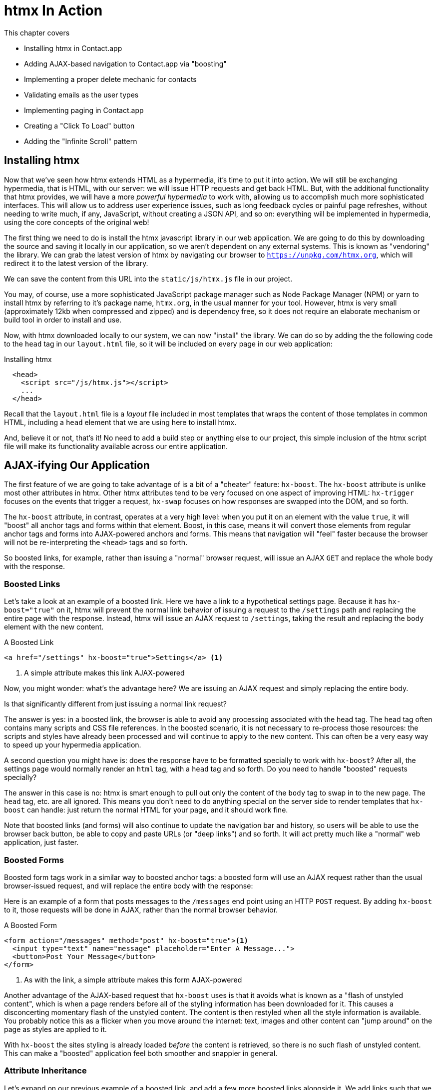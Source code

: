
= htmx In Action
:chapter: 05
:url: ./htmx-in-action/

This chapter covers

* Installing htmx in Contact.app
* Adding AJAX-based navigation to Contact.app via "boosting"
* Implementing a proper delete mechanic for contacts
* Validating emails as the user types
* Implementing paging in Contact.app
* Creating a "Click To Load" button
* Adding the "Infinite Scroll" pattern

== Installing htmx

Now that we've seen how htmx extends HTML as a hypermedia, it's time to put it into action.  We will still be
exchanging hypermedia, that is HTML, with our server: we will issue HTTP requests and get back HTML.  But, with the
additional functionality that htmx provides, we will have a more _powerful hypermedia_ to work with, allowing us to
accomplish much more sophisticated interfaces.  This will allow us to address user experience issues, such as long feedback
cycles or painful page refreshes, without needing to write much, if any, JavaScript, without creating a JSON API, and so
on: everything will be implemented in hypermedia, using the core concepts of the original web!

The first thing we need to do is install the htmx javascript library in our web application.  We are going to do this by downloading the
source and saving it locally in our application, so we aren't dependent on any external systems.  This is known as "vendoring"
the library.  We can grab the latest version of htmx by navigating our browser to `https://unpkg.com/htmx.org`, which will
redirect it to the latest version of the library.

We can save the content from this URL into the `static/js/htmx.js` file in our project.

You may, of course, use a more sophisticated JavaScript package manager such as Node Package Manager (NPM) or yarn to install
htmx by referring to it's package name, `htmx.org`, in the usual manner for your tool.  However, htmx is very small
(approximately 12kb when compressed and zipped) and is dependency free, so it does not require an elaborate mechanism or
build tool in order to install and use.

Now, with htmx downloaded locally to our system, we can now "install" the library.  We can do so by adding the
the following code to the `head` tag in our `layout.html` file, so it will be included on every page in our web
application:

[#listing-4-1, reftext={chapter}.{counter:listing}]
.Installing htmx
[source,html]
----
  <head>
    <script src="/js/htmx.js"></script>
    ...
  </head>
----

Recall that the `layout.html` file is a _layout_ file included in most templates that wraps the content of those templates
in common HTML, including a `head` element that we are using here to install htmx.

And, believe it or not, that's it!  No need to add a build step or anything else to our project, this simple inclusion of the htmx script
file will make its functionality available across our entire application.

== AJAX-ifying Our Application

The first feature of we are going to take advantage of is a bit of a "cheater" feature: `hx-boost`.  The `hx-boost`
attribute is unlike most other attributes in htmx.  Other htmx attributes tend to be very focused on
one aspect of improving HTML: `hx-trigger` focuses on the events that trigger a request, `hx-swap` focuses on how responses
are swapped into the DOM, and so forth.

The `hx-boost` attribute, in contrast, operates at a very high level: when you put it on an element with the value `true`,
it will "boost" all anchor tags and forms within that element.  Boost, in this case, means it will convert those elements
from regular anchor tags and forms into AJAX-powered anchors and forms.  This means that navigation will "feel" faster
because the browser will not be re-interpreting the `<head>` tags and so forth.

So boosted links, for example, rather than issuing a "normal" browser request, will issue an AJAX `GET` and replace
the whole body with the response.

=== Boosted Links

Let's take a look at an example of a boosted link.  Here we have a link to a hypothetical settings page.  Because it has
`hx-boost="true"` on it, htmx will prevent the normal link behavior of issuing a request to the `/settings` path and replacing
the entire page with the response.  Instead, htmx will issue an AJAX request to `/settings`, taking the result and replacing
the `body` element with the new content.

[#listing-4-1, reftext={chapter}.{counter:listing}]
.A Boosted Link
[source,html]
----
<a href="/settings" hx-boost="true">Settings</a> <1>
----
<1> A simple attribute makes this link AJAX-powered

Now, you might wonder: what's the advantage here?  We are issuing an AJAX request and simply replacing the entire body.

Is that significantly different from just issuing a normal link request?

The answer is yes: in a boosted link, the browser is able to avoid any processing associated with the head tag.  The head
tag often contains many scripts and CSS file references.  In the boosted scenario, it is not necessary to re-process those
resources: the scripts and styles have already been processed and will continue to apply to the new content.  This can
often be a very easy way to speed up your hypermedia application.

A second question you might have is: does the response have to be formatted specially to work with `hx-boost`?  After all,
the settings page would normally render an `html` tag, with a `head` tag and so forth.  Do you need to handle "boosted"
requests specially?

The answer in this case is no: htmx is smart enough to pull out only the content of the `body` tag to swap in to the new page.
The `head` tag, etc. are all ignored.  This means you don't need to do anything special on the server side to render
templates that `hx-boost` can handle: just return the normal HTML for your page, and it should work fine.

Note that boosted links (and forms) will also continue to update the navigation bar and history, so users will be able to use
the browser back button, be able to copy and paste URLs (or "deep links") and so forth.  It will act pretty much like
a "normal" web application, just faster.

=== Boosted Forms

Boosted form tags work in a similar way to boosted anchor tags: a boosted form will use an AJAX request rather than the
usual browser-issued request, and will replace the entire body with the response:

Here is an example of a form that posts messages to the `/messages` end point using an HTTP `POST` request.  By adding
`hx-boost` to it, those requests will be done in AJAX, rather than the normal browser behavior.

[#listing-4-2, reftext={chapter}.{counter:listing}]
.A Boosted Form
[source,html]
----
<form action="/messages" method="post" hx-boost="true"><1>
  <input type="text" name="message" placeholder="Enter A Message...">
  <button>Post Your Message</button>
</form>
----
<1> As with the link, a simple attribute makes this form AJAX-powered

Another advantage of the AJAX-based request that `hx-boost` uses is that it avoids what is known as a "flash of unstyled
content", which is when a page renders before all of the styling information has been downloaded for it.  This causes
a disconcerting momentary flash of the unstyled content.  The content is then restyled when all the style information is available.
You probably notice this as a flicker when you move around the internet: text, images and other content can "jump around"
on the page as styles are applied to it.

With `hx-boost` the sites styling is already loaded _before_ the content is retrieved, so there is no such flash of
unstyled content.  This can make a "boosted" application feel both smoother and snappier in general.

=== Attribute Inheritance

Let's expand on our previous example of a boosted link, and add a few more boosted links alongside it.  We add links
such that we have one to the `/contacts` page, the one to the `/settings` page, and one to the `/help` page.  All these
links are boosted and will behave in the manner that we have described above.

But this feels a little redundant, doesn't it?  It is a shame we have to annotate all three links with the `hx-boost="true"`,
right next to one another.

[#listing-4-3, reftext={chapter}.{counter:listing}]
.A Set of Boosted Links
[source,html]
----
<a href="/contacts" hx-boost="true">Contacts</a>
<a href="/settings" hx-boost="true">Settings</a>
<a href="/help" hx-boost="true">Help</a>
----

Luckily, htmx offers a feature to help reduce redundancy here: attribute inheritance.  With most attributes in htmx, if you
place it on a parent, it will also apply to all children elements.  This is how Cascading Style Sheets work, and that idea
inspired htmx to adopt a similar "cascading htmx attributes" concept.

So, to avoid the redundancy in this example, lets introduce a `div` element that encloses all the links and "hoist" the
`hx-boost` attribute up to it.  This will let us remove the redundant `hx-boost` attributes, but ensure all the links are
still boosted, inheriting that functionality from the parent `div`.  Note that any legal element type could be used here,
we just used a `div` out of habit.

[#listing-4-3, reftext={chapter}.{counter:listing}]
.Boosting Links Via The Parent
[source,html]
----
<div hx-boost="true"> <1>
    <a href="/contacts">Contacts</a>
    <a href="/settings">Settings</a>
    <a href="/help">Help</a>
</div>
----
<1> The `hx-boost` has been moved to the parent div

But what if you have a link that you _don't_ want boosted within an element that has `hx-boost="true"` on it?  A good
example is a link to a resource to be downloaded, such as a PDF.  Downloading a file can't be handled well by an AJAX
request, so you'd want that link to behave normally.

To deal with this situation, you would override the parent `hx-boost` value with `hx-boost="false"` on the element
in question:

[#listing-4-3, reftext={chapter}.{counter:listing}]
.Disabling Boosting
[source,html]
----
<div hx-boost="true"> <1>
    <a href="/contacts">Contacts</a>
    <a href="/settings">Settings</a>
    <a href="/help">Help</a>
    <a href="/help/documentation.pdf" hx-boost="false">Download Docs</a> <2>
</div>
----
<1> The `hx-boost` is still on the parent div
<2> The boosting behavior is overridden for this link

Here we have a new link to a documentation PDF that we wish to function normally.  We have added `hx-boost="false"` to
the link and this will override the `hx-boost="true"` on the parent, reverting this link to regular link behavior and
allowing the download behavior that we want.

=== Progressive Enhancement

A very nice aspect of `hx-boost` is that it "progressively enhances" web applications.  Consider the links in the
example above.  What would happen if someone did not have JavaScript enabled?  Nothing much!  The application would
continue to work, but it would issue regular HTTP requests, rather than AJAX-based HTTP requests.  This means that
your web application will work for the maximum number of users, with users of more modern browsers (or users who
have not turned off JavaScript) able to take advantage of the benefits of AJAX-style navigation, but other people
still able to use the app just fine.  This is sometimes called "graceful degredation" as well.

Compare this with a JavaScript heavy Single Page Application: it simply won't function without JavaScript, obviously.
It is very difficult to adopt a progressive enhancement approach within that model.

This is not to say that htmx _always_ offers progressive enhancement.  It is certainly possible to build features that
do not offer a "No JS" fallback in htmx, and, in fact, many of the features we will build later in the book will fall
into this category.  (I will note when a feature is progressive enhancement friendly and when it is not.)  Ultimately,
it is up to you, the developer, to decide if the tradeoffs of progressive enhancement (more basic UX functionality, a
limited improvement over plain HTML) are worth the benefits for your applications users.

=== Adding `hx-boost` to Contact.app

For our contact app we want this "boost" behavior... well, everywhere.  Right?  Why not?  How could we accomplish that?

Pretty darned easy: just add `hx-boost` on the `body` tag of our `layout.html` template, and be done with it!

[#listing-4-3, reftext={chapter}.{counter:listing}]
. Boosting The Entire Contact.app
[source,html]
----
<html>
...
<body hx-boost="true"><1>
...
</body>
</html>
----
<1> All links and forms will be boosted now!

Now every link and form in our application will use AJAX by default, making it feel much snappier!  Consider the
"New Contact" link on the main page:

. A Newly Boosted "Add Contact" Link
[source,html]
----
  <a href="/contacts/new">Add Contact</a>
----

Even though we haven't touched anything on this link or on the server side handling of the URL it targets, it will
now "just work" with AJAX (or, if JavaScript isn't enabled, using standard web navigation), including updating history,
back button support and so on.

All this with one, single attribute.  This extremely high power-to-weight ratio is why `hx-boost`, which is so different from
every other attribute in htmx, is part of the library.  It's just too good an idea not to include!

So, that's it, books over!  You've got yourself an AJAX-powered hypermedia application now!

Of course, I'm kidding.  There is a lot more to htmx, and there is a lot more room for improvement in our application,
so let's keep rolling.

== A Next Step: Deleting Contacts

In Chapter 2 you'll recall that we had a small form on the edit page of a contact to delete the contact:

[source, html]
.Plain HTML Form To Delete A Contact
----
    <form action="/contacts/{{ contact.id }}/delete" method="post">
        <button>Delete Contact</button>
    </form>
----

This form issued an HTTP `POST` to, for example, `/contacts/42/delete`, in order to delete the contact with the ID 42.

I mentioned previously that one of the tremendously annoying things about HTML is that you can't issue an HTTP `DELETE`
(or `PUT` or `PATCH`) request directly, even though these are all part of HTTP and HTTP is _obviously designed_ for
transferring HTML!  But now, with htmx, we have a chance to rectify this situation.

The "right thing", from a REST-ful, resource oriented perspective is, rather than issuing an HTTP `POST` to
`/contacts/42/delete`, to issue an HTTP `DELETE` to `/contacts/42`.  We want to delete the contact.  The contact is
a resource.  The URL for that resource is `/contacts/42`.  So the ideal situation is a `DELETE` to ``/contacts/42/`.

So, how can we update our application to do this while still staying within the hypermedia model?  We can simply take
advantage of the `hx-delete` attribute, like so:

[source, html]
.An htmx Powered Button For Deleting A Contact
----
  <button hx-delete="/contacts/{{ contact.id }}">Delete Contact</button>
----

Pretty simple!  There are two things, in particular, to notice about this new implementation:

* We no longer need a `form` tag to wrap the button, because the button itself carries the hypermedia action that
  it performs directly on itself.
* We no longer need to use the somewhat awkward `"/contacts/{{ contact.id }}/delete"` route, but can simply use the
  `"/contacts/{{ contact.id }}` route, since we are issuing a `DELETE`, which disambiguates the operation we are
  performing on the resource from other potential operations!

However, I should note, unlike with the `hx-boost` examples above, this solution will _not_ degrade gracefully.  To make
this solution degrade gracefully, we would need to wrap the button in a form element and handle a `POST` on the server
side as well.  In the interest of keeping things simple, we are going to omit that more elaborate solution.

=== Updating The Server Side

We have updated our client-side code, that is our HTML, so it now does "the right thing" from a hypermedia perspective:
we want to delete a contact, and we are issuing a `DELETE` request.  But we still have some work to do!  Since we
updated both the route and the HTTP action we are using, we are going to need to update the server side implementation
as well to handle this new HTTP Request.

Here is the original code:

[source, python]
----
@app.route("/contacts/<contact_id>/delete", methods=["POST"])
def contacts_delete(contact_id=0):
    contact = Contact.find(contact_id)
    contact.delete()
    flash("Deleted Contact!")
    return redirect("/contacts")
----

We are going to have to do two things: first we need to update the route for our handler to the new location and method
we are using to delete contacts.  This will be relatively straight forward.

Unfortunately, there is a problem with our current delete handler: by default, in Flask the `redirect()` method responds with
a `302` HTTP Response Code.

Now, according to the Mozilla Developer Network (MDN) web docs, this means that the HTTP _method_ of the
request _will be unchanged_ when the redirected request is issued.

We are issuing a `DELETE` request with htmx and then being redirected to the `/contacts` path by flask.  According to this
logic, that would mean that the redirected request would still be a `DELETE` method, so we would issue a `DELETE` request
to `/contacts`!  Yikes!  That looks like a request to delete all the contacts in our system, doesn't it?

It wouldn't do that, of course, since we haven't implemented that behavior, but still, this is definitely not what we want:
we'd like the redirect to simply issue a `GET`, slightly modifying the Post/Redirect/Get behavior we discussed earlier to be a
Delete/Redirect/Get.

Fortunately for us, there is a response code, `303 See Other`, that does the right thing: when you respond with a 303
response code and a redirect, the browser will issue a `GET` to the new location.  So we want to use this response code
in our flask application.  Thankfully, this is very easy: there is a second parameter to `redirect()` that takes the
numeric response code you wish to send.

==== Putting It All Together

So we want to make the following changes to our server side code:

* We want to change the HTTP action associated with it to `DELETE`
* We want to remove the ugly `/delete` at the end of the path, since we are now using a proper HTTP action
* We want to be sure to issue a `303 See Other` response code so we properly issue a `GET` after the redirect

Here is our updated code:

[source, python]
----
@app.route("/contacts/<contact_id>", methods=["DELETE"]) <1>
def contacts_delete(contact_id=0):
    contact = Contact.find(contact_id)
    contact.delete()
    flash("Deleted Contact!")
    return redirect("/contacts", 303) <2>
----
<1> A slightly different path and method for the handler
<2> The response code is now a 303

Now, when you want to remove a given contact, you can simply issue a `DELETE` to the same URL as you used to access the
contact in the first place.  A much more natural HTTP approach to deleting a resource!

=== Targeting The Right Element

We aren't quite out of the woods yet, however.  As you may recall, by default htmx "targets" the element that triggers a request,
and will place the HTML returned by the server inside that element.  In this case, since the redirect to `/contacts` is
going to re-render the entire contact list, we will end up in the unfortunate situation where the entire list ends up
_inside_ the "Delete Contact" button!

Mis-targeting elements comes up from time to time in htmx and can lead to some pretty funny situations.

The fix for this is to add an explicit target to the button, targeting the `body` element with the response:

[source, html]
.A fixed htmx Powered Button For Deleting A Contact
----
  <button hx-delete="/contacts/{{ contact.id }}"
          hx-target="body"> <1>
    Delete Contact
  </button>
----
<1> We have added an explicit target to the button now

Now our button behaves as expected: clicking on the button will issue an HTTP `DELETE` to the server against the URL for
the current contact, delete the contact and redirect back to the contact list page, with a nice flash message.  Perfect!

=== Updating The Location Bar URL Properly

Well, almost.

If you click on the button you will notice that, despite the redirect, the URL in the location bar is
not correct.  It still points to `/contacts/{{ contact.id }}`.  This is because we haven't told htmx to update
the URL: it just issues the `DELETE` request and then updates the DOM with the response.

As we mentioned, boosting will naturally update the location bar for you, mimicking normal anchors and forms, but in
this case we are building a custom button because we want to issue a `DELETE`, something that is not possible in plain HTML.
So we need to let htmx know that we want the resulting URL from this request "pushed" into the location bar.

We can achieve this by adding the `hx-push-url` attribute with the value `true` to our button:

[source, html]
.Deleting A Contact, Now With Proper Location Information
----
  <button hx-delete="/contacts/{{ contact.id }}"
          hx-push-url="true" <1>
          hx-target="body">
    Delete Contact
  </button>
----
<1> We tell htmx to push the redirected URL up into the location bar

_Now_ we are done.  We have a button that, all by itself, is able to issue a properly formatted HTTP `DELETE` request to
the correct URL, and the UI and location bar are all updated correctly.  This was accomplished with three declarative
attributes placed directly on the button `hx-delete`, `hx-target` and `hx-push-url`.  Not only that, we were able to remove
the enclosing form tag as a bonus!  Pretty clean!

=== One Last Thing

And yet, if you are like me, something probably doesn't feel quite right here.  Deleting a contact is a pretty darned
destructive action, isn't it?  And what if someone accidentally clicked on the "Delete Contact" button when they meant
to click on the "Save" button?

As it stands now we would just delete that contact and too bad, so sad for the user.

Fortunately htmx has an easy mechanism for adding a confirmation message on destructive operations like this: the
`hx-confirm` attribute.  You can place this attribute on an element, with a message as its value, and the JavaScript
method `confirm()` will be called before a request is issued, which will show a simple confirmation dialog to the user
asking them to confirm the action.  Very easy and a great way to prevent accidents.

Here is how we would add confirmation of the contact delete operation:

[source, html]
.Confirming Deletion
----
  <button hx-delete="/contacts/{{ contact.id }}"
          hx-push-url="true"
          hx-confirm="Are you sure you want to delete this contact?" <1>
          hx-target="body">
    Delete Contact
  </button>
----
<1> This message will be shown to the user, asking them to confirm the delete

Now, when someone clicks on the "Delete Contact" button, they will be presented with a prompt that asks "Are you sure
you want to delete this contact?" and they will have an opportunity to cancel if they clicked the button in error.  Very
nice.

With this final change we now have a pretty solid "delete contact" mechanic: we are using the correct REST-ful routes
and HTTP Methods, we are confirming the deletion, and we have removed a lot of the cruft that normal HTML imposes on us,
all while using declarative attributes in our HTML and staying firmly within the normal hypermedia model of the web.

=== Progressive Enhancement?

One thing to note about our solution, however, is that it is _not_ a progressive enhancement to our web application: if
someone has disabled JavaScript then this functionality will no longer work.  You could do additional work to keep
the older mechanism working in a JavaScript-disabled environment, but it would introduce additional and redundant code.

Progressive Enhancement can be a hot-button topic in web development, with lots of passionate opinions and perspectives.
htmx, like most JavaScript libraries, makes it possible to create applications that do not function in the absence of
JavaScript. Retaining support for non-JavaScript clients requires additional work and complexity.  It is important to
determine exactly how important supporting non-JavaScript clients is before you begin using htmx, or any other JavaScript
framework, for improving your web applications.

== Next Steps: Validating Contact Emails

Let's move on to another improvement in our application: a big part of any web app is validating the data that is
submitted to the server side: ensuring emails are correctly formatted and unique, numeric values are valid, dates are
acceptable, and so forth.  Currently, our application has a small amount of validation that is done entirely server side
andthat displays an error message when an error is detected.

We are not going to go into the details of how validation works in the model objects, but recall what
the code for updating a contact looks like from Chapter 2:

[source, python]
.Server Side Validation On Contact Update
----
def contacts_edit_post(contact_id=0):
    c = Contact.find(contact_id)
    c.update(request.form['first_name'], request.form['last_name'], request.form['phone'], request.form['email'])
    if c.save(): <1>
        flash("Updated Contact!")
        return redirect("/contacts/" + str(contact_id))
    else:
        return render_template("edit.html", contact=c) <2>
----
<1> We attempt to save the contact
<2> If the save does not succeed we re-render the form to display error messages

So we attempt to save the contact, and, if the `save()` method returns true, we redirect to the contact's detail page.
If the `save()` method does not return true, that indicates that there was a validation error and so, instead of redirecting
we re-render the HTML for editing the contact.  This gives the user a chance to correct the errors, which are displayed
alongside the inputs.

Let's take a look at the HTML for the email input:

[source, html]
.Validation Error Messages
----
<p>
    <label for="email">Email</label>
    <input name="email" id="email" type="text" placeholder="Email" value="{{ contact.email }}">
    <span class="error">{{ contact.errors['email'] }}</span><1>
</p>
----
<1> Display any errors associated with the email field

We have a label for the input, an input of type `text` and then a bit of HTML to display any error messages associated
with the email.  When the template is rendered on the server, if there are errors associated with the contact's email, they will
be displayed in this span, which will be highlighted red.

.Server Side Validation Logic
****
Right now there is a bit of logic in the contact class that checks if there are any other contacts with
the same email address, and adds an error to the contact model if so, since we do not want to have duplicate emails in the
database.  This is a very common validation example: emails are usually unique and adding two contacts with the same email
is almost certainly a user error.

Again, we are not going to go into the details of how validation works in our models, in the interest of staying focused
on hypermedia, but whatever server side framework you are using almost certainly has some sort of infrastructure available
for validating data and collecting errors to display to the user.  This sort of infrastructure is very common in
Web 1.0 server side frameworks.
****

The error message shown when a user attempts to save a contact with a duplicate email is "Email Must Be Unique":

[#figure-4-1, reftext="Figure {chapter}.{counter:figure}"]
.Email Validation Error
image::screenshot_validation_error.png[]

All of this is done using plain HTML and using Web 1.0 techniques, and it works well.

However, as the application currently stands, there are two annoyances:

* First, there is no email format validation: you can enter whatever characters you'd like as an email and,
  as long as they are unique, the system will allow it
* Second, if a user has entered a duplicate email, they will not find this fact out until they have filled in
  all the fields because we only check the email's uniqueness when all the data is submitted.  This could be
  quite annoying if the user was accidentally reentering a contact and had to put all the contact information in
  before being made aware of this fact!

=== Updating Our Input Type

For the first issue, we have a pure HTML mechanism for improving our application: HTML 5 supports inputs of
type `email`!  All we need to do is switch our input from type `text` to type `email`, and the browser will
enforce that the value entered properly matches the email format:

[source, html]
.Changing The Input To Type `email`
----
<p>
    <label for="email">Email</label>
    <input name="email" id="email" type="email" placeholder="Email" value="{{ contact.email }}"> <1>
    <span class="error">{{ contact.errors['email'] }}</span>
</p>
----
<1> A simple change of the `type` attribute to `email` ensures that values entered are valid emails

With this change, when the user enters a value that isn't a valid email, the browser will display an
error message asking for a properly formed email in that field.

So a simple single-attribute change done in pure HTML improves our validation and addresses the first
annoyance we noted!

Not bad!

.Server Side vs. Client Side Validations
****
More experienced web developers might be grinding their teeth a bit at the code above: this validation
is done entirely on _the client side_.  That is, we are relying on the browser to detect the malformed
email and correct the user.  Unfortunately, the client side is not trustworthy: a browser may have a
bug in it that allows the user to circumvent the validation code.  Or, worse, the user may be malicious
and figure out a mechanism around our validation entirely.  For example: they could simply inspect the
email input and revert its type to text.

This is a perpetual danger in web development: all validations done on the client side cannot be trusted
and, if the validation is important, _must be redone_ on the server side.  This is less of a problem in
Hypermedia Driven Applications than in Single Page Applications, because the focus of HDAs is the server
side, but it is still something worth bearing in mind as you build your application!
****

=== Inline Validation

While we have improved our validation experience a bit, the user must still submit the form to get any feedback
on duplicate emails.  We can use htmx to improve this user experience.

It would be better if the user were able to see a duplicate email error immediately after entering the email value.  It
turns out that inputs fire a `change` event and, in fact, the `change` event is the _default trigger_ for inputs in htmx.
So, what we want to have happen is as follows: when the user enters an email, we immediately issue a request to the server
and validate that email, and render an error message if necessary.

Recall the current HTML for our email input:

[source, html]
.The Initial Email Configuration
----
<p>
    <label for="email">Email</label>
    <input name="email" id="email" type="email" placeholder="Email" value="{{ contact.email }}"> <1>
    <span class="error">{{ contact.errors['email'] }}</span> <2>
</p>
----
<1> This is the input that we want to have drive an HTTP request to validate the email
<2> This is the span we want to put the error message, if any, into

So we want to add an `hx-get` to this input, which will cause it to issue an HTTP `GET` request to a given URL to validate
the email.  We then want to target the error span following the input with any error message returned from the server.

Let's make those changes to our HTML:

[source, html]
.Our Updated HTML
----
<p>
    <label for="email">Email</label>
    <input name="email" id="email" type="email"
           hx-get="/contacts/{{ contact.id }}/email" <1>
           hx-target="next .error" <2>
           placeholder="Email" value="{{ contact.email }}"> <1>
    <span class="error">{{ contact.errors['email'] }}</span>
</p>
----
<1> Issue an HTTP `GET` to the `email` endpoint the contact
<2> Target the next element with the class `error` on it

Now, with these two simple attributes in place, whenever someone changes the value of the input (remember, `change` is the
_default_ trigger for inputs in htmx) an HTTP request will be issued to the given URL and, if there are any errors, they
will be loaded into the error span.

=== Validating Emails Server Side

Next, let's look at the server side implementation.  We are going to add another end point, similar to our edit
end point in some ways: it is going to look up the contact based on the ID encoded in the URL.  In this case, however,
we only want to update the email of the contact, and we obviously don't want to save it!  Instead, we will call the
`validate()` method on it.

That method will validate the email is unique and so forth.  At that point we can return any errors associated with the
email directly, or the empty string if none exist.

Here is the code:

[source, python]
.Our Email Validation End-Point
----
@app.route("/contacts/<contact_id>/email", methods=["GET"])
def contacts_email_get(contact_id=0):
    c = Contact.find(contact_id) <1>
    c.email = request.args.get('email') <2>
    c.validate() <3>
    return c.errors.get('email') or "" <4>
----
<1> Look up the contact by id
<2> Update its email (note that since this is a `GET`, we use the `args` property rather than the `form` property)
<3> Validate the contact
<4> Return a string, either the errors associated with the email field or, if there are none, the empty string

With this small bit of code in place, we now have the following very nice user experience: when a user enters an email
and tabs to the next field, they are immediately notified if the email is already taken!

Note that the email validation is _still_ done when the entire contact is submitted for an update, so there is no danger
of allowing duplicate email contacts to slip through: we have simply made it possible for users to catch this situation
earlier by use of htmx.

It is also worth noting that this email validation _must_ be done on the server side: you cannot
determine that an email is unique across all contacts unless you have access to the data store of record.  This is another
simplifying aspect of Hypermedia Driven Applications: since validations are done server side, you have access to all
the data you might need to do any sort of validation you'd like.

Here again I want to stress that this interaction is done entirely within the hypermedia model: we are using declarative
attributes to exchange hypermedia with the server in a manner very similar to how links or forms work, but we have managed
to improve our user experience dramatically!

=== Taking Our User Experience Further

Now, despite the fact that we haven't written a lot of code here, this is a fairly sophisticated user interface, at
least when compared with plain HTML-based applications.  However, if you have used more advanced web applications you
have probably seen the pattern where an email field (or similar) is validated _as you type_.

This is surely beyond the reach of a Hypermedia Driven Application, right?  Only a sophisticated Single Page Application
framework could provide that level of interactivity!

Oh ye of little faith.  With a bit more effort, we can use htmx to achieve this user experience.

In fact, all we need to do is to change our trigger.  Currently, we are using the default trigger for inputs, which is the
`change` event.  To validate as the user types, we would want to capture the `keyup` event as well:

[source, html]
.Triggering With `keyup` Events
----
<p>
    <label for="email">Email</label>
    <input name="email" id="email" type="email"
           hx-get="/contacts/{{ contact.id }}/email"
           hx-target="next .error"
           hx-trigger="change, keyup" <1>
           placeholder="Email" value="{{ contact.email }}">
    <span class="error">{{ contact.errors['email'] }}</span>
</p>
----
<1> An explicit trigger has been declared, and it triggers on both the `change` and `keyup` events

With this tiny change, every time a user types a character we will issue a request and validate the email!  Simple!

=== Debouncing Our Validation Requests

Unfortunately, this is probably not what you want: issuing a new request on every key up event would be very wasteful
and could potentially overwhelm your server.  What we want to do is only issue the request if the user has paused for
a small amount of time.  This is called "debouncing" the input, where requests are delayed until things have "settled down".

htmx supports a `delay` modifier for triggers that allows you to debounce a request by adding a delay before the request
is sent. If another event of the same kind appears within that interval, htmx will not issue the request and will reset
the timer.  This is exactly what we want for this situation: if the user is busy typing in an email we won't interrupt them,
but as soon as they pause or leave the field, we'll issue a request.

Let's add a delay of 200 milliseconds to the `keyup` trigger, which is long enough to detect that the user has stopped
typing.:

[source, html]
.Debouncing the `keyup` Event
----
<p>
    <label for="email">Email</label>
    <input name="email" id="email" type="email"
           hx-get="/contacts/{{ contact.id }}/email"
           hx-target="next .error"
           hx-trigger="change, keyup delay:200ms" <1>
           placeholder="Email" value="{{ contact.email }}">
    <span class="error">{{ contact.errors['email'] }}</span>
</p>
----
<1> We debounce the `keyup` event by adding a `delay` modifier

Now we no longer issue a stream of validation requests as the user types.  Instead, we wait until the user pauses for
a bit and then issue the request.  Much better for our server, and still a great user experience!

=== Ignoring Non-Mutating Keys

There is one last thing we might want to address: as it stand we will issue a request no matter _which_ keys are pressed,
even if they are keys like the arrow keys, which have no effect on the value of the input.  It would be nice if there were
a way to only issue a request if the input value has changed.  It turns out that htmx has support for that pattern using
the `changed` modifier for events.  (Not to be confused with the `change` event!)

By adding `changed` to our `keyup` trigger, the input will not issue validation requests unless the keyup event actually
updates the inputs value:

[source, html]
.Only Sending Requests When The Input Value Changes
----
<p>
    <label for="email">Email</label>
    <input name="email" id="email" type="email"
           hx-get="/contacts/{{ contact.id }}/email"
           hx-target="next .error"
           hx-trigger="change, keyup delay:200ms changed" <1>
           placeholder="Email" value="{{ contact.email }}">
    <span class="error">{{ contact.errors['email'] }}</span>
</p>
----
<1> We do away with pointless requests by only issuing them when the inputs value has actually changed

Now that's some pretty good-looking ode!

With a total of three attributes and a simple new server-side end point, we
have added a fairly sophisticated user experience to our web application.   Even better, any email validation rules we
add on the server side will _automatically_ just work using this model: because we are using hypermedia as our
communication mechanism there is no need to keep a client-side and server-side model in sync with one another.

This is a great demonstration of the power of the hypermedia architecture!

== Another Improvement: Paging

Currently, our application does not support paging: if there are 10,000 contacts in the database we will show
10,000 contacts on the main page!  Let's fix that, so that we only show ten contacts at a time with a "Next" and
"Previous" link if there are more than 10 or if we are beyond the first page.

The first change we will need to make is to add a simple paging widget to our `index.html` template.  Here
we will conditionally include two links:

* If we are beyond the first page, we will include a link to the previous page
* If there are ten contacts in the current result set, we will include a link to the next page

This isn't a perfect paging widget: ideally we'd show the number of pages and offer the ability to do more
specific page navigation, and there is the possibility that the next page might have 0 results in it since
we aren't checking the total results count, but it will do for now for our simple application.

Let's look at the jinja template code for this.

[source, html]
.Adding Paging Widgets To Our List of Contacts
----
<div>
    <span  style="float: right"> <1>
        {% if page > 1 %}
          <a href="/contacts?page={{ page - 1 }}">Previous</a> <2>
        {% endif %}
        {% if contacts|length == 10 %}
          <a href="/contacts?page={{ page + 1 }}">Next</a> <3>
        {% endif %}
    </span>
</div>
----
<1> Include a new div under the table to hold our navigation links
<2> If we are beyond page 1, include an anchor tag with the page decremented by one
<3> If there are 10 contacts in the current page, include an anchor tag linking to the next page by incrementing it by one

Note that here we are using the special jinja syntax `contacts|length` to compute the length of the contacts
list.

Now lets address the server side implementation.

We need to look for the `page` parameter and pass that through to our model as an integer so the model knows
what page of contacts to return:

[source, python]
.Adding Paging To Our Request Handler
----
@app.route("/contacts")
def contacts():
    search = request.args.get("q")
    page = int(request.args.get("page", 1)) <1>
    if search is not None:
        contacts_set = Contact.search(search)
    else:
        contacts_set = Contact.all(page) <2>
    return render_template("index.html", contacts=contacts_set, page=page)
----
<1> Resolve the page parameter, defaulting to page 1 if no page is passed in
<2> Pass the page through to the model when loading all contacts so it knows which page of 10 contacts to
    return

This is fairly straightforward: we just need to get another parameter, like the `q` parameter we passed in for
searching contacts earlier, convert it to an integer and then pass it through to the `Contact` model so it
knows which page to return.

And that's it.  We now have a very basic paging mechanism for our web application.  And, believe it or not,
it is already using AJAX, thanks to our use of `hx-boost` in the application.  Easy!

=== Click To Load

Now, the current paging mechanism is fine, although it could use some additional polish.  But sometimes you
don't want to have to page through items and lose your place in the application.  In cases like this a different
UI pattern might be better.  For example, you may want to load the next page _inline_ in the current page.  This
is the common "click to load more" UX pattern:

[#figure-1-1, reftext="Figure {chapter}.{counter:figure}"]
.A Click To Load UI
image::screenshot_click_to_load.png[]

Here, you have a button that you can click, and it will load the next set of contacts directly into the page, rather
than "paging" to the next page.  This allows you to keep the current contacts "in context" visually on the page, but
still progress through them as you would in a normal, paged user interface.

Let's see how we can implement this in htmx.

It's actually surprisingly simple: we can just take the existing "Next" link and repurpose it a bit using
nothing but htmx attributes!

We want to have a button that, when clicked, appends the rows from the next page of contacts to the current,
exiting table, rather than re-rendering the whole table.  This can be achieved by adding a row to our table
that has just such a button in it:

[source, html]
.Changing To "Click To Load"
----
        <tbody>
        {% for contact in contacts %}
            <tr>
                <td>{{ contact.first }}</td>
                <td>{{ contact.last }}</td>
                <td>{{ contact.phone }}</td>
                <td>{{ contact.email }}</td>
                <td><a href="/contacts/{{ contact.id }}/edit">Edit</a> <a href="/contacts/{{ contact.id }}">View</a></td>
            </tr>
        {% endfor %}
        {% if contacts|length == 10 %} <1>
            <tr>
                <td colspan="5" style="text-align: center">
                    <button hx-target="closest tr" <2>
                            hx-swap="outerHTML"   <3>
                            hx-select="tbody > tr" <4>
                            hx-get="/contacts?page={{ page + 1 }}">Load More</button>
                </td>
            </tr>
        {% endif %}
        </tbody>
----
<1> As with the "Next" link in our paging example, we only show "Load More" if there are 10 contact results in the current page
<2> In this case, the button needs to target the closest enclosing row, which is what the `closest` syntax allows
<3> We want to replace this row with the response from the server
<4> Of course, we don't want to replace the row with the entire response, we only want to replace it with the
    rows within the table body of the response, so we use the `hx-select` attribute to select those rows out using
    a standard CSS selector

Believe it or not, that's all we need to change to enable a "Click To Load" style UI!  No server side changes are necessary
because of the flexibility that htmx gives you with respect to how we process server responses.  Pretty cool, eh?

==== Relative Positional Targets

Here we saw the first example of a target that was "relatively positioned": `closest tr`.  The `closest` keyword indicates
that the closest parent that matches the following CSS selector is the target.  So in this example the target was the
`tr` that was enclosing the button.

htmx also supports `next` and `previous` relative positional expressions, allowing you to target the next element or
previous element that matches a given CSS selector.

Relative positional expressions like this are quite powerful and allow you to avoid having to generate `id` attributes
in your HTML just so you can target a particular element.

=== Infinite Scroll

Another somewhat common pattern for dealing with long lists of things is known as "infinite scroll", where,
as the end of a list or table is scrolled into view, more elements are loaded.  This behavior makes more sense
in situations where a user is exploring a category or series of social media posts, rather than in the context of
a contact application, but for completeness we will show how to achieve this in htmx.

We can repurpose the "Click To Load" code to implement this new pattern.  If you think about it for a moment, really
infinite scroll is just the "Click To Load" logic, but rather than loading when a click occurs, we want to
load when an element is "revealed" in the view portal of the browser.

As luck would have it, htmx offers a synthetic (non-standard) DOM event, `revealed` that can be used in tandem
with the `hx-trigger` attribute, to trigger a request when, well, when an element is revealed.  Let's convert
our button to a span and take advantage of this event:

[source, html]
.Changing To "Infinite Scroll"
----
{% if contacts|length == 10 %} <1>
    <tr>
        <td colspan="5" style="text-align: center">
            <span<1>hx-target="closest tr"
                    hx-trigger="revealed" <2>
                    hx-swap="outerHTML"
                    hx-select="tbody > tr"
                    hx-get="/contacts?page={{ page + 1 }}">Loading More...</span>
        </td>
    </tr>
{% endif %}
----
<1> We have converted our element from a button to a span, since the user will not be clicking on it
<2> We trigger the request when the element is revealed, that is when it comes into view in the portal

So all we needed to do to convert from "Click to Load" to "Infinite Scroll" was update our element to be
a span and add the `revealed` trigger.  The fact that this was so easy shows how well htmx generalizes
HTML: just a few attributes allow us to dramatically expand what we can achieve with our hypermedia.  And,
again, I note that we are doing all this within the original, REST-ful model of the web, exchanging hypermedia
with the server.  As the web was designed!

== Summary

* Hypermedia-Driven Applications (HDA) can be made more interactive by using the htmx library.
* A simple and quick way to improve the application is to use the `hx-boost` attribute, which "boosts"
  all links and forms to use AJAX interactions.
* Deleting a contact can be updated to use the proper `DELETE` HTTP request, using the `hx-delete` attribute.
* Validating the email of a contact as the user entered it can be achieved using a combination of `hx-get` and `hx-target`
  attributes.
* AJAX-based paging, in addition to the "Click To Load" and "Infinite Scroll" patterns, can be implemented simply and cleanly
  using htmx.

